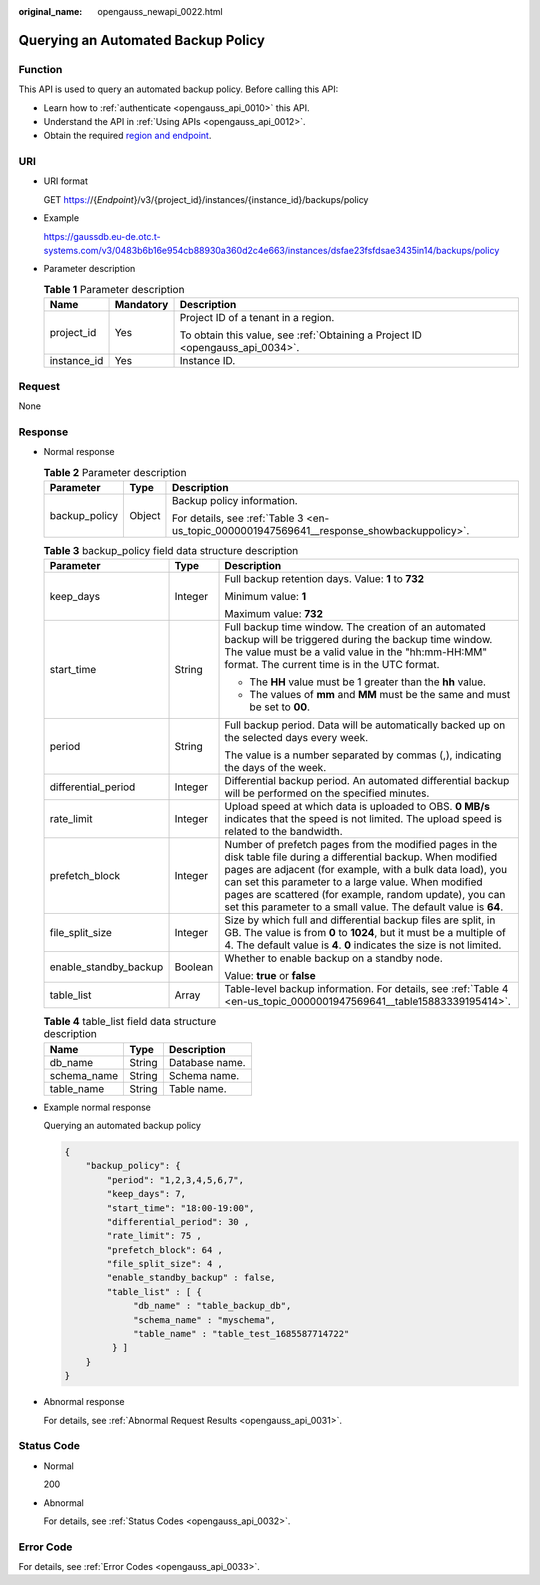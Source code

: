 :original_name: opengauss_newapi_0022.html

.. _opengauss_newapi_0022:

Querying an Automated Backup Policy
===================================

Function
--------

This API is used to query an automated backup policy. Before calling this API:

-  Learn how to :ref:`authenticate <opengauss_api_0010>` this API.
-  Understand the API in :ref:`Using APIs <opengauss_api_0012>`.
-  Obtain the required `region and endpoint <https://docs.otc.t-systems.com/regions-and-endpoints/index.html>`__.

URI
---

-  URI format

   GET https://{*Endpoint*}/v3/{project_id}/instances/{instance_id}/backups/policy

-  Example

   https://gaussdb.eu-de.otc.t-systems.com/v3/0483b6b16e954cb88930a360d2c4e663/instances/dsfae23fsfdsae3435in14/backups/policy

-  Parameter description

   .. table:: **Table 1** Parameter description

      +-----------------------+-----------------------+-------------------------------------------------------------------------------+
      | Name                  | Mandatory             | Description                                                                   |
      +=======================+=======================+===============================================================================+
      | project_id            | Yes                   | Project ID of a tenant in a region.                                           |
      |                       |                       |                                                                               |
      |                       |                       | To obtain this value, see :ref:`Obtaining a Project ID <opengauss_api_0034>`. |
      +-----------------------+-----------------------+-------------------------------------------------------------------------------+
      | instance_id           | Yes                   | Instance ID.                                                                  |
      +-----------------------+-----------------------+-------------------------------------------------------------------------------+

Request
-------

None

Response
--------

-  Normal response

   .. table:: **Table 2** Parameter description

      +-----------------------+-----------------------+--------------------------------------------------------------------------------------------+
      | Parameter             | Type                  | Description                                                                                |
      +=======================+=======================+============================================================================================+
      | backup_policy         | Object                | Backup policy information.                                                                 |
      |                       |                       |                                                                                            |
      |                       |                       | For details, see :ref:`Table 3 <en-us_topic_0000001947569641__response_showbackuppolicy>`. |
      +-----------------------+-----------------------+--------------------------------------------------------------------------------------------+

   .. _en-us_topic_0000001947569641__response_showbackuppolicy:

   .. table:: **Table 3** backup_policy field data structure description

      +-----------------------+-----------------------+---------------------------------------------------------------------------------------------------------------------------------------------------------------------------------------------------------------------------------------------------------------------------------------------------------------------------------------------------------------------+
      | Parameter             | Type                  | Description                                                                                                                                                                                                                                                                                                                                                         |
      +=======================+=======================+=====================================================================================================================================================================================================================================================================================================================================================================+
      | keep_days             | Integer               | Full backup retention days. Value: **1** to **732**                                                                                                                                                                                                                                                                                                                 |
      |                       |                       |                                                                                                                                                                                                                                                                                                                                                                     |
      |                       |                       | Minimum value: **1**                                                                                                                                                                                                                                                                                                                                                |
      |                       |                       |                                                                                                                                                                                                                                                                                                                                                                     |
      |                       |                       | Maximum value: **732**                                                                                                                                                                                                                                                                                                                                              |
      +-----------------------+-----------------------+---------------------------------------------------------------------------------------------------------------------------------------------------------------------------------------------------------------------------------------------------------------------------------------------------------------------------------------------------------------------+
      | start_time            | String                | Full backup time window. The creation of an automated backup will be triggered during the backup time window. The value must be a valid value in the "hh:mm-HH:MM" format. The current time is in the UTC format.                                                                                                                                                   |
      |                       |                       |                                                                                                                                                                                                                                                                                                                                                                     |
      |                       |                       | -  The **HH** value must be 1 greater than the **hh** value.                                                                                                                                                                                                                                                                                                        |
      |                       |                       | -  The values of **mm** and **MM** must be the same and must be set to **00**.                                                                                                                                                                                                                                                                                      |
      +-----------------------+-----------------------+---------------------------------------------------------------------------------------------------------------------------------------------------------------------------------------------------------------------------------------------------------------------------------------------------------------------------------------------------------------------+
      | period                | String                | Full backup period. Data will be automatically backed up on the selected days every week.                                                                                                                                                                                                                                                                           |
      |                       |                       |                                                                                                                                                                                                                                                                                                                                                                     |
      |                       |                       | The value is a number separated by commas (,), indicating the days of the week.                                                                                                                                                                                                                                                                                     |
      +-----------------------+-----------------------+---------------------------------------------------------------------------------------------------------------------------------------------------------------------------------------------------------------------------------------------------------------------------------------------------------------------------------------------------------------------+
      | differential_period   | Integer               | Differential backup period. An automated differential backup will be performed on the specified minutes.                                                                                                                                                                                                                                                            |
      +-----------------------+-----------------------+---------------------------------------------------------------------------------------------------------------------------------------------------------------------------------------------------------------------------------------------------------------------------------------------------------------------------------------------------------------------+
      | rate_limit            | Integer               | Upload speed at which data is uploaded to OBS. **0 MB/s** indicates that the speed is not limited. The upload speed is related to the bandwidth.                                                                                                                                                                                                                    |
      +-----------------------+-----------------------+---------------------------------------------------------------------------------------------------------------------------------------------------------------------------------------------------------------------------------------------------------------------------------------------------------------------------------------------------------------------+
      | prefetch_block        | Integer               | Number of prefetch pages from the modified pages in the disk table file during a differential backup. When modified pages are adjacent (for example, with a bulk data load), you can set this parameter to a large value. When modified pages are scattered (for example, random update), you can set this parameter to a small value. The default value is **64**. |
      +-----------------------+-----------------------+---------------------------------------------------------------------------------------------------------------------------------------------------------------------------------------------------------------------------------------------------------------------------------------------------------------------------------------------------------------------+
      | file_split_size       | Integer               | Size by which full and differential backup files are split, in GB. The value is from **0** to **1024**, but it must be a multiple of 4. The default value is **4**. **0** indicates the size is not limited.                                                                                                                                                        |
      +-----------------------+-----------------------+---------------------------------------------------------------------------------------------------------------------------------------------------------------------------------------------------------------------------------------------------------------------------------------------------------------------------------------------------------------------+
      | enable_standby_backup | Boolean               | Whether to enable backup on a standby node.                                                                                                                                                                                                                                                                                                                         |
      |                       |                       |                                                                                                                                                                                                                                                                                                                                                                     |
      |                       |                       | Value: **true** or **false**                                                                                                                                                                                                                                                                                                                                        |
      +-----------------------+-----------------------+---------------------------------------------------------------------------------------------------------------------------------------------------------------------------------------------------------------------------------------------------------------------------------------------------------------------------------------------------------------------+
      | table_list            | Array                 | Table-level backup information. For details, see :ref:`Table 4 <en-us_topic_0000001947569641__table15883339195414>`.                                                                                                                                                                                                                                                |
      +-----------------------+-----------------------+---------------------------------------------------------------------------------------------------------------------------------------------------------------------------------------------------------------------------------------------------------------------------------------------------------------------------------------------------------------------+

   .. _en-us_topic_0000001947569641__table15883339195414:

   .. table:: **Table 4** table_list field data structure description

      =========== ====== ==============
      Name        Type   Description
      =========== ====== ==============
      db_name     String Database name.
      schema_name String Schema name.
      table_name  String Table name.
      =========== ====== ==============

-  Example normal response

   Querying an automated backup policy

   .. code-block:: text

      {
          "backup_policy": {
              "period": "1,2,3,4,5,6,7",
              "keep_days": 7,
              "start_time": "18:00-19:00",
              "differential_period": 30 ,
              "rate_limit": 75 ,
              "prefetch_block": 64 ,
              "file_split_size": 4 ,
              "enable_standby_backup" : false,
              "table_list" : [ {
                   "db_name" : "table_backup_db",
                   "schema_name" : "myschema",
                   "table_name" : "table_test_1685587714722"
               } ]
          }
      }

-  Abnormal response

   For details, see :ref:`Abnormal Request Results <opengauss_api_0031>`.

Status Code
-----------

-  Normal

   200

-  Abnormal

   For details, see :ref:`Status Codes <opengauss_api_0032>`.

Error Code
----------

For details, see :ref:`Error Codes <opengauss_api_0033>`.
